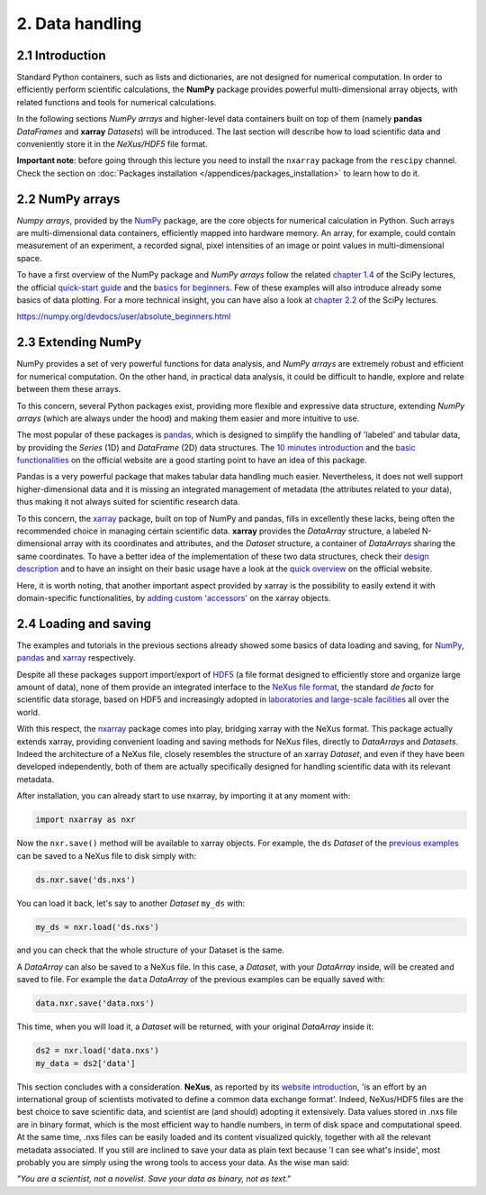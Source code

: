 ================
2. Data handling
================

2.1 Introduction
================

Standard Python containers, such as lists and dictionaries, are not designed for numerical computation. In order to efficiently perform scientific calculations, the **NumPy** package provides powerful multi-dimensional array objects, with related functions and tools for numerical calculations.

In the following sections *NumPy arrays* and higher-level data containers built on top of them (namely **pandas** *DataFrames* and **xarray** *Datasets*) will be introduced. The last section will describe how to load scientific data and conveniently store it in the *NeXus/HDF5* file format.

**Important note**: before going through this lecture you need to install the ``nxarray`` package from the ``rescipy`` channel. Check the section on :doc:`Packages installation </appendices/packages_installation>` to learn how to do it.


2.2 NumPy arrays
================

*Numpy arrays*, provided by the `NumPy <https://numpy.org/>`_ package, are the core objects for numerical calculation in Python. Such arrays are multi-dimensional data containers, efficiently mapped into hardware memory. An array, for example, could contain measurement of an experiment, a recorded signal, pixel intensities of an image or point values in multi-dimensional space.

To have a first overview of the NumPy package and *NumPy arrays* follow the related `chapter 1.4 <https://scipy-lectures.org/intro/numpy/index.html>`_ of the SciPy lectures, the official `quick-start guide <https://numpy.org/devdocs/user/quickstart.html>`_ and the `basics for beginners <https://numpy.org/devdocs/user/absolute_beginners.html>`_. Few of these examples will also introduce already some basics of data plotting. For a more technical insight, you can have also a look at `chapter 2.2 <https://scipy-lectures.org/advanced/advanced_numpy/index.html>`_ of the SciPy lectures.

https://numpy.org/devdocs/user/absolute_beginners.html


2.3 Extending NumPy
===================

NumPy provides a set of very powerful functions for data analysis, and *NumPy arrays* are extremely robust and efficient for numerical computation. On the other hand, in practical data analysis, it could be difficult to handle, explore and relate between them these arrays.

To this concern, several Python packages exist, providing more flexible and expressive data structure, extending *NumPy arrays* (which are always under the hood) and making them easier and more intuitive to use.

The most popular of these packages is `pandas <https://pandas.pydata.org/>`_, which is designed to simplify the handling of 'labeled' and tabular data, by providing the *Series* (1D) and *DataFrame* (2D) data structures. The `10 minutes introduction <https://pandas.pydata.org/docs/getting_started/10min.html>`_ and the `basic functionalities <https://pandas.pydata.org/docs/getting_started/basics.html>`_ on the official website are a good starting point to have an idea of this package.

Pandas is a very powerful package that makes tabular data handling much easier. Nevertheless, it does not well support higher-dimensional data and it is missing an integrated management of metadata (the attributes related to your data), thus making it not always suited for scientific research data.

To this concern, the `xarray <http://xarray.pydata.org/en/stable/>`_ package, built on top of NumPy and pandas, fills in excellently these lacks, being often the recommended choice in managing certain scientific data. **xarray** provides the *DataArray* structure, a labeled N-dimensional array with its coordinates and attributes, and the *Dataset* structure, a container of *DataArrays* sharing the same coordinates. To have a better idea of the implementation of these two data structures, check their `design description <http://xarray.pydata.org/en/stable/data-structures.html>`_ and to have an insight on their basic usage have a look at the `quick overview <http://xarray.pydata.org/en/stable/quick-overview.html>`_ on the official website.

Here, it is worth noting, that another important aspect provided by xarray is the possibility to easily extend it with domain-specific functionalities, by `adding custom 'accessors' <http://xarray.pydata.org/en/stable/internals.html#extending-xarray>`_ on the xarray objects.


2.4 Loading and saving
======================

The examples and tutorials in the previous sections already showed some basics of data loading and saving, for `NumPy <https://scipy-lectures.org/intro/numpy/advanced_operations.html#loading-data-files>`_, `pandas <https://pandas.pydata.org/docs/getting_started/10min.html#getting-data-in-out>`_ and `xarray <http://xarray.pydata.org/en/stable/quick-overview.html#read-write-netcdf-files>`_ respectively.

Despite all these packages support import/export of `HDF5 <https://www.hdfgroup.org/solutions/hdf5/>`_ (a file format designed to efficiently store and organize large amount of data), none of them provide an integrated interface to the `NeXus file format <https://www.nexusformat.org/>`_, the standard *de facto* for scientific data storage, based on HDF5 and increasingly adopted in `laboratories and large-scale facilities <https://www.nexusformat.org/Facilities.html>`_ all over the world.

With this respect, the `nxarray <https://nxarray.readthedocs.io/en/latest/>`_ package comes into play, bridging xarray with the NeXus format. This package actually extends xarray, providing convenient loading and saving methods for NeXus files, directly to *DataArrays* and *Datasets*. Indeed the architecture of a NeXus file, closely resembles the structure of an xarray *Dataset*, and even if they have been developed independently, both of them are actually specifically designed for handling scientific data with its relevant metadata.

After installation, you can already start to use nxarray, by importing it at any moment with:

.. code-block:: python
    
    import nxarray as nxr

Now the ``nxr.save()`` method will be available to xarray objects. For example, the ``ds`` *Dataset* of the `previous examples <http://xarray.pydata.org/en/stable/quick-overview.html>`_ can be saved to a NeXus file to disk simply with:

.. code-block:: python
    
    ds.nxr.save('ds.nxs')

You can load it back, let's say to another *Dataset* ``my_ds`` with:

.. code-block:: python
    
    my_ds = nxr.load('ds.nxs')

and you can check that the whole structure of your Dataset is the same.

A *DataArray* can also be saved to a NeXus file. In this case, a *Dataset*, with your *DataArray* inside, will be created and saved to file. For example the ``data`` *DataArray* of the previous examples can be equally saved with:

.. code-block:: python
    
    data.nxr.save('data.nxs')

This time, when you will load it, a *Dataset* will be returned, with your original *DataArray* inside it:

.. code-block:: python
    
    ds2 = nxr.load('data.nxs')
    my_data = ds2['data']

This section concludes with a consideration. **NeXus**, as reported by its `website introduction <https://manual.nexusformat.org/introduction.html>`_, 'is an effort by an international group of scientists motivated to define a common data exchange format'. Indeed, NeXus/HDF5 files are the best choice to save scientific data, and scientist are (and should) adopting it extensively.
Data values stored in .nxs file are in binary format, which is the most efficient way to handle numbers, in term of disk space and computational speed. At the same time, .nxs files can be easily loaded and its content visualized quickly, together with all the relevant metadata associated. If you still are inclined to save your data as plain text because 'I can see what's inside', most probably you are simply using the wrong tools to access your data. As the wise man said:

*"You are a scientist, not a novelist. Save your data as binary, not as text."*
